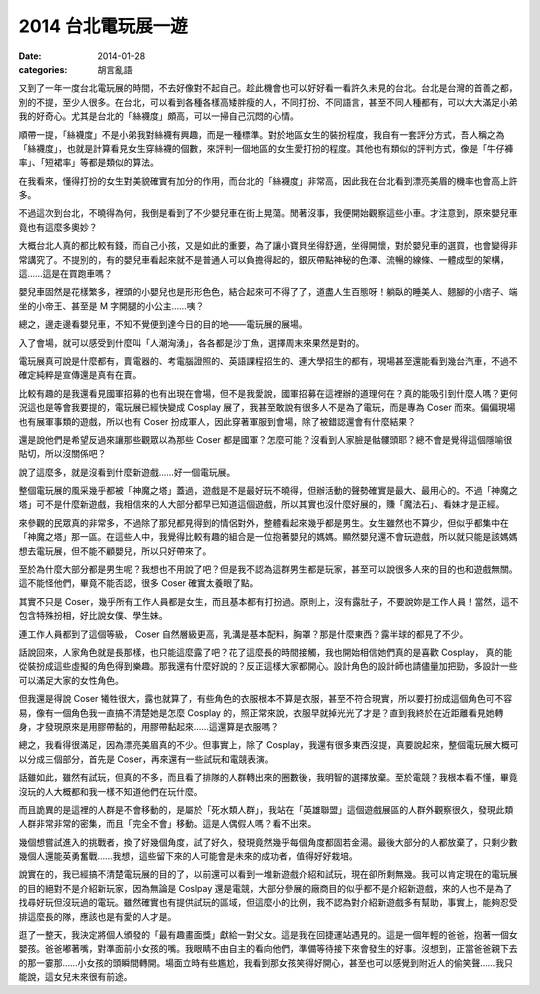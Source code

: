 2014 台北電玩展一遊
####################

:date: 2014-01-28
:categories: 胡言亂語


又到了一年一度台北電玩展的時間，不去好像對不起自己。趁此機會也可以好好看一看許久未見的台北。台北是台灣的首善之都，別的不提，至少人很多。在台北，可以看到各種各樣高矮胖瘦的人，不同打扮、不同語言，甚至不同人種都有，可以大大滿足小弟我的好奇心。尤其是台北的「絲襪度」頗高，可以一掃自己沉悶的心情。

順帶一提，「絲襪度」不是小弟我對絲襪有興趣，而是一種標準。對於地區女生的裝扮程度，我自有一套評分方式，吾人稱之為「絲襪度」，也就是計算看見女生穿絲襪的個數，來評判一個地區的女生愛打扮的程度。其他也有類似的評判方式，像是「牛仔褲率」、「短裙率」等都是類似的算法。

在我看來，懂得打扮的女生對美貌確實有加分的作用，而台北的「絲襪度」非常高，因此我在台北看到漂亮美眉的機率也會高上許多。

不過這次到台北，不曉得為何，我倒是看到了不少嬰兒車在街上晃蕩。閒著沒事，我便開始觀察這些小車。才注意到，原來嬰兒車竟也有這麼多奧妙？

大概台北人真的都比較有錢，而自己小孩，又是如此的重要，為了讓小寶貝坐得舒適，坐得開懷，對於嬰兒車的選買，也會變得非常講究了。不提別的，有的嬰兒車看起來就不是普通人可以負擔得起的，銀灰帶點神秘的色澤、流暢的線條、一體成型的架構，這……這是在買跑車嗎？

嬰兒車固然是花樣繁多，裡頭的小嬰兒也是形形色色，結合起來可不得了了，道盡人生百態呀！躺臥的睡美人、翹腳的小痞子、端坐的小帝王、甚至是 M 字開腿的小公主……咦？

總之，邊走邊看嬰兒車，不知不覺便到達今日的目的地——電玩展的展場。

入了會場，就可以感受到什麼叫「人潮洶湧」，各各都是沙丁魚，選擇周末來果然是對的。

電玩展真可說是什麼都有，賣電器的、考電腦證照的、英語課程招生的、連大學招生的都有，現場甚至還能看到幾台汽車，不過不確定純粹是宣傳還是真有在賣。

比較有趣的是我還看見國軍招募的也有出現在會場，但不是我愛說，國軍招募在這裡辦的道理何在？真的能吸引到什麼人嗎？更何況這也是等會我要提的，電玩展已經快變成 Cosplay 展了，我甚至敢說有很多人不是為了電玩，而是專為 Coser 而來。偏偏現場也有展軍事類的遊戲，所以也有 Coser 扮成軍人，因此穿著軍服到會場，除了被錯認還會有什麼結果？

還是說他們是希望反過來讓那些觀眾以為那些 Coser 都是國軍？怎麼可能？沒看到人家臉是骷髏頭耶？總不會是覺得這個隱喻很貼切，所以沒關係吧？ 

說了這麼多，就是沒看到什麼新遊戲……好一個電玩展。

整個電玩展的風采幾乎都被「神魔之塔」蓋過，遊戲是不是最好玩不曉得，但辦活動的聲勢確實是最大、最用心的。不過「神魔之塔」可不是什麼新遊戲，我相信來的人大部分都早已知道這個遊戲，所以其實也沒什麼好展的，賺「魔法石」、看妹才是正經。

來參觀的民眾真的非常多，不過除了那兒都見得到的情侶對外，整體看起來幾乎都是男生。女生雖然也不算少，但似乎都集中在「神魔之塔」那一區。在這些人中，我覺得比較有趣的組合是一位抱著嬰兒的媽媽。顯然嬰兒還不會玩遊戲，所以就只能是該媽媽想去電玩展，但不能不顧嬰兒，所以只好帶來了。

至於為什麼大部分都是男生呢？我想也不用說了吧？但是我不認為這群男生都是玩家，甚至可以說很多人來的目的也和遊戲無關。這不能怪他們，畢竟不能否認，很多 Coser 確實太養眼了點。

其實不只是 Coser，幾乎所有工作人員都是女生，而且基本都有打扮過。原則上，沒有露肚子，不要說妳是工作人員！當然，這不包含特殊扮相，好比說女僕、學生妹。

連工作人員都到了這個等級， Coser 自然層級更高，乳溝是基本配料，胸罩？那是什麼東西？露半球的都見了不少。

話說回來，人家角色就是長那樣，也只能這麼露了吧？花了這麼長的時間接觸，我也開始相信她們真的是喜歡 Cosplay，
真的能從裝扮成這些虛擬的角色得到樂趣。那我還有什麼好說的？反正這樣大家都開心。設計角色的設計師也請儘量加把勁，多設計一些可以滿足大家的女性角色。

但我還是得說 Coser 犧牲很大，露也就算了，有些角色的衣服根本不算是衣服，甚至不符合現實，所以要打扮成這個角色可不容易，像有一個角色我一直搞不清楚她是怎麼 Cosplay 的，照正常來說，衣服早就掉光光了才是？直到我終於在近距離看見她轉身，才發現原來是用膠帶黏的，用膠帶黏起來……這還算是衣服嗎？

總之，我看得很滿足，因為漂亮美眉真的不少。但事實上，除了 Cosplay，我還有很多東西沒提，真要說起來，整個電玩展大概可以分成三個部分，首先是 Coser，再來還有一些試玩和電競表演。

話雖如此，雖然有試玩，但真的不多，而且看了排隊的人群轉出來的圈數後，我明智的選擇放棄。至於電競？我根本看不懂，畢竟沒玩的人大概都和我一樣不知道他們在玩什麼。

而且詭異的是這裡的人群是不會移動的，是屬於「死水類人群」，我站在「英雄聯盟」這個遊戲展區的人群外觀察很久，發現此類人群非常非常的密集，而且「完全不會」移動。這是人偶假人嗎？看不出來。

幾個想嘗試進入的挑戰者，換了好幾個角度，試了好久，發現竟然幾乎每個角度都固若金湯。最後大部分的人都放棄了，只剩少數幾個人還能英勇奮戰……我想，這些留下來的人可能會是未來的成功者，值得好好栽培。

說實在的，我已經搞不清楚電玩展的目的了，以前還可以看到一堆新遊戲介紹和試玩，現在卻所剩無幾。我可以肯定現在的電玩展的目的絕對不是介紹新玩家，因為無論是 Coslpay 還是電競，大部分參展的廠商目的似乎都不是介紹新遊戲，來的人也不是為了找尋好玩但沒玩過的電玩。雖然確實也有提供試玩的區域，但這麼小的比例，我不認為對介紹新遊戲多有幫助，事實上，能夠忍受排這麼長的隊，應該也是有愛的人才是。

逛了一整天，我決定將個人頒發的「最有趣畫面獎」獻給一對父女。這是我在回捷運站遇見的。這是一個年輕的爸爸，抱著一個女嬰孩。爸爸嘟著嘴，對準面前小女孩的嘴。我眼睛不由自主的看向他們，準備等待接下來會發生的好事。沒想到，正當爸爸親下去的那一霎那……小女孩的頭瞬間轉開。場面立時有些尷尬，我看到那女孩笑得好開心，甚至也可以感覺到附近人的偷笑聲……我只能說，這女兒未來很有前途。
